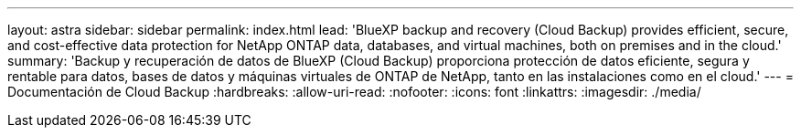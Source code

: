 ---
layout: astra 
sidebar: sidebar 
permalink: index.html 
lead: 'BlueXP backup and recovery (Cloud Backup) provides efficient, secure, and cost-effective data protection for NetApp ONTAP data, databases, and virtual machines, both on premises and in the cloud.' 
summary: 'Backup y recuperación de datos de BlueXP (Cloud Backup) proporciona protección de datos eficiente, segura y rentable para datos, bases de datos y máquinas virtuales de ONTAP de NetApp, tanto en las instalaciones como en el cloud.' 
---
= Documentación de Cloud Backup
:hardbreaks:
:allow-uri-read: 
:nofooter: 
:icons: font
:linkattrs: 
:imagesdir: ./media/


